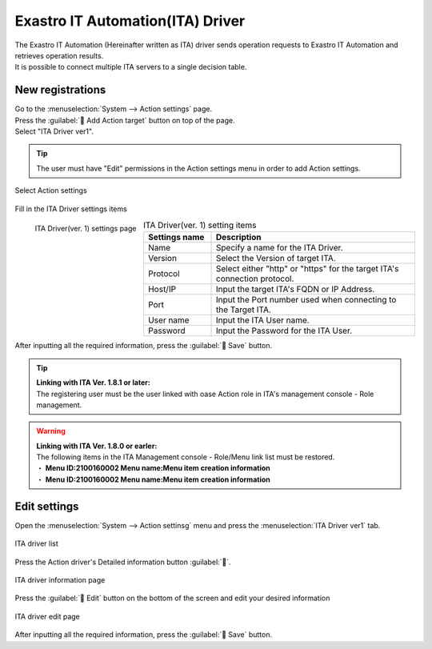 ===================================
Exastro IT Automation(ITA) Driver
===================================

| The Exastro IT Automation (Hereinafter written as ITA) driver sends operation requests to Exastro IT Automation and retrieves operation results.
| It is possible to connect multiple ITA servers to a single decision table.

New registrations
========

| Go to the :menuselection:`System --> Action settings` page.
| Press the :guilabel:` Add Action target` button on top of the page.
| Select "ITA Driver ver1".

.. tip::
    | The user must have "Edit" permissions in the Action settings menu in order to add Action settings.


.. figure:: /images/ja/action/action_06.png
   :scale: 80%
   :align: center

   Select Action settings

| Fill in the ITA Driver settings items

.. figure:: /images/ja/action/action_22.png
   :scale: 35%
   :align: left

   ITA Driver(ver. 1) settings page


.. csv-table:: ITA Driver(ver. 1) setting items
   :header: Settings name, Description
   :widths: 20, 60

   Name, Specify a name for the ITA Driver.
   Version, Select the Version of target ITA.
   Protocol, Select either "http" or "https" for the target ITA's connection protocol.
   Host/IP, Input the target ITA's FQDN or IP Address.
   Port, Input the Port number used when connecting to the Target ITA.
   User name, Input the ITA User name.
   Password, Input the Password for the ITA User.

.. raw:: html

   <div style="clear:both;"></div>

| After inputting all the required information, press the :guilabel:` Save` button.

.. tip:: 
   | **Linking with ITA Ver. 1.8.1 or later:**
   | The registering user must be the user linked with oase Action role in ITA's management console - Role management.

.. warning:: 
   | **Linking with ITA Ver. 1.8.0 or earler:**
   | The following items in the ITA Management console - Role/Menu link list must be restored.
   | ・ **Menu ID:2100160002 Menu name:Menu item creation information**
   | ・ **Menu ID:2100160002 Menu name:Menu item creation information**

Edit settings
========

| Open the  :menuselection:`System --> Action settinsg` menu and press the :menuselection:`ITA Driver ver1` tab.

.. figure:: /images/ja/action/action_23.png
   :scale: 60%
   :align: center

   ITA driver list

| Press the Action driver's Detailed information button :guilabel:``.

.. figure:: /images/ja/action/action_24.png
   :scale: 60%
   :align: center

   ITA driver information page

| Press the :guilabel:` Edit` button on the bottom of the screen and edit your desired information

.. figure:: /images/ja/action/action_25.png
   :scale: 60%
   :align: center

   ITA driver edit page

| After inputting all the required information, press the :guilabel:` Save` button.